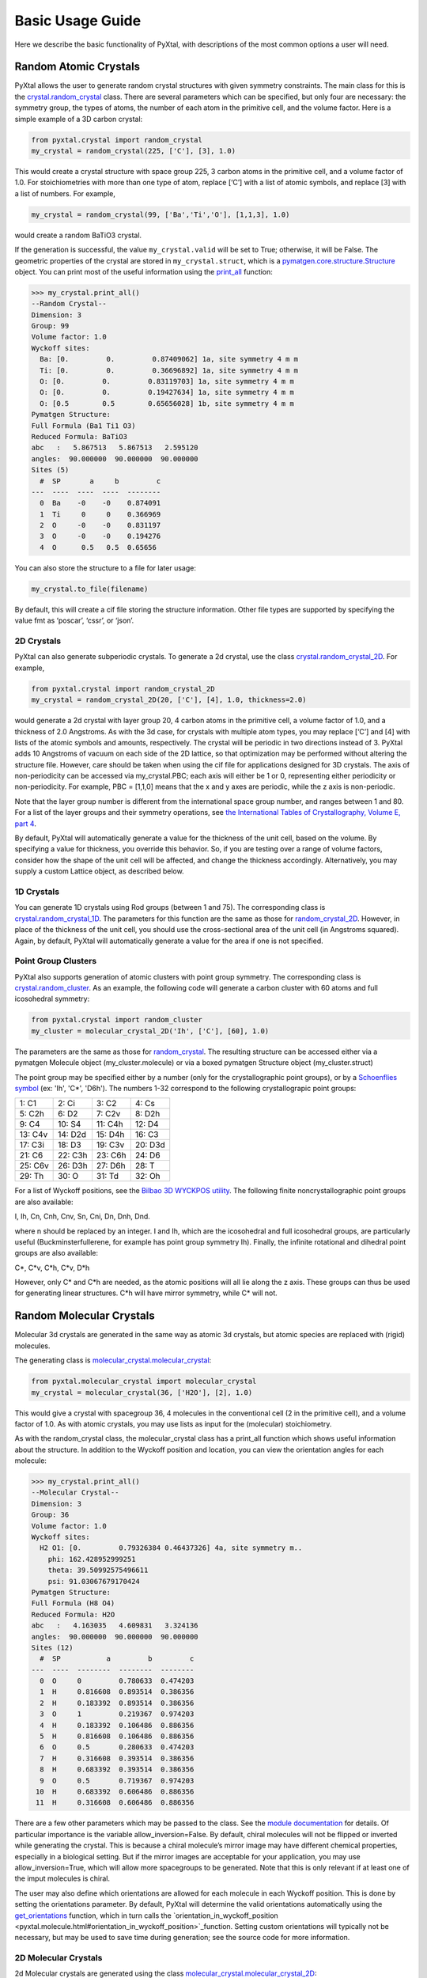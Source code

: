 Basic Usage Guide
=================

Here we describe the basic functionality of PyXtal, with descriptions of the most common options a user will need.

Random Atomic Crystals
----------------------

PyXtal allows the user to generate random crystal structures with given symmetry constraints. The main class for this is the `crystal.random_crystal <pyxtal.crystal.html#pyxtal.crystal.random_crystal>`_ class. There are several parameters which can be specified, but only four are necessary: the symmetry group, the types of atoms, the number of each atom in the primitive cell, and the volume factor. Here is a simple example of a 3D carbon crystal:

.. code-block:: Python

  from pyxtal.crystal import random_crystal
  my_crystal = random_crystal(225, ['C'], [3], 1.0)

This would create a crystal structure with space group 225, 3 carbon atoms in the primitive cell, and a volume factor of 1.0. For stoichiometries with more than one type of atom, replace [‘C’] with a list of atomic symbols, and replace [3] with a list of numbers. For example,

.. code-block:: Python

  my_crystal = random_crystal(99, ['Ba','Ti','O'], [1,1,3], 1.0)

would create a random BaTiO3 crystal.

If the generation is successful, the value ``my_crystal.valid`` will be set to True; otherwise, it will be False. The geometric properties of the crystal are stored in ``my_crystal.struct``, which is a `pymatgen.core.structure.Structure <http://pymatgen.org/pymatgen.core.structure.html#pymatgen.core.structure.Structure>`_ object. You can print most of the useful information using the `print_all <pyxtal.crystal.html#pyxtal.crystal.random_crystal.print_all>`_ function:

.. code-block:: Python

  >>> my_crystal.print_all()
  --Random Crystal--
  Dimension: 3
  Group: 99
  Volume factor: 1.0
  Wyckoff sites:
    Ba: [0.         0.         0.87409062] 1a, site symmetry 4 m m
    Ti: [0.         0.         0.36696892] 1a, site symmetry 4 m m
    O: [0.         0.         0.83119703] 1a, site symmetry 4 m m
    O: [0.         0.         0.19427634] 1a, site symmetry 4 m m
    O: [0.5        0.5        0.65656028] 1b, site symmetry 4 m m
  Pymatgen Structure:
  Full Formula (Ba1 Ti1 O3)
  Reduced Formula: BaTiO3
  abc   :   5.867513   5.867513   2.595120
  angles:  90.000000  90.000000  90.000000
  Sites (5)
    #  SP       a     b         c
  ---  ----  ----  ----  --------
    0  Ba    -0    -0    0.874091
    1  Ti     0     0    0.366969
    2  O     -0    -0    0.831197
    3  O     -0    -0    0.194276
    4  O      0.5   0.5  0.65656
  
You can also store the structure to a file for later usage: 
 
.. code-block:: Python

  my_crystal.to_file(filename)

By default, this will create a cif file storing the structure information. Other file types are supported by specifying the value fmt as ‘poscar’, ‘cssr’, or ‘json’.

2D Crystals
~~~~~~~~~~~

PyXtal can also generate subperiodic crystals. To generate a 2d crystal, use the class `crystal.random_crystal_2D <pyxtal.crystal.html#pyxtal.crystal.random_crystal_2D>`_. For example,

.. code-block:: Python

  from pyxtal.crystal import random_crystal_2D
  my_crystal = random_crystal_2D(20, ['C'], [4], 1.0, thickness=2.0)

would generate a 2d crystal with layer group 20, 4 carbon atoms in the primitive cell, a volume factor of 1.0, and a thickness of 2.0 Angstroms. As with the 3d case, for crystals with multiple atom types, you may replace [‘C’] and [4] with lists of the atomic symbols and amounts, respectively. The crystal will be periodic in two directions instead of 3. PyXtal adds 10 Angstroms of vacuum on each side of the 2D lattice, so that optimization may be performed without altering the structure file. However, care should be taken when using the cif file for applications designed for 3D crystals. The axis of non-periodicity can be accessed via my_crystal.PBC; each axis will either be 1 or 0, representing either periodicity or non-periodicity. For example, PBC = [1,1,0] means that the x and y axes are periodic, while the z axis is non-periodic.

Note that the layer group number is different from the international space group number, and ranges between 1 and 80. For a list of the layer groups and their symmetry operations, see `the International Tables of Crystallography, Volume E, part 4 <https://it.iucr.org/Eb/ch4o1v0001/contents/>`_.

By default, PyXtal will automatically generate a value for the thickness of the unit cell, based on the volume. By specifying a value for thickness, you override this behavior. So, if you are testing over a range of volume factors, consider how the shape of the unit cell will be affected, and change the thickness accordingly. Alternatively, you may supply a custom Lattice object, as described below.

1D Crystals
~~~~~~~~~~~

You can generate 1D crystals using Rod groups (between 1 and 75). The corresponding class is `crystal.random_crystal_1D
<pyxtal.crystal.html#pyxtal.crystal.random_crystal_1D>`_. The parameters for this function are the same as those for `random_crystal_2D
<pyxtal.crystal.html#pyxtal.crystal.random_crystal_2D>`_. However, in place of the thickness of the unit cell, you should use the cross-sectional area of the unit cell (in Angstroms squared). Again, by default, PyXtal will automatically generate a value for the area if one is not specified.

Point Group Clusters
~~~~~~~~~~~~~~~~~~~~

PyXtal also supports generation of atomic clusters with point group symmetry. The corresponding class is `crystal.random_cluster <pyxtal.crystal.html#pyxtal.crystal.random_cluster>`_. As an example, the following code will generate a carbon cluster with 60 atoms and full icosohedral symmetry:

.. code-block:: Python

  from pyxtal.crystal import random_cluster
  my_cluster = molecular_crystal_2D('Ih', ['C'], [60], 1.0)

The parameters are the same as those for `random_crystal
<pyxtal.crystal.html#pyxtal.crystal.random_crystal_2D>`_. The resulting structure can be accessed either via a pymatgen Molecule object (my_cluster.molecule) or via a boxed pymatgen Structure object (my_cluster.struct)

The point group may be specified either by a number (only for the crystallographic point groups), or by a `Schoenflies symbol <https://en.wikipedia.org/wiki/Schoenflies_notation#Point_groups>`_ (ex: 'Ih', 'C*', 'D6h'). The numbers 1-32 correspond to the following crystallograpic point groups: 

+------------+------------+-----------+-----------+
| 1: C1      | 2: Ci      | 3: C2     | 4: Cs     |
+------------+------------+-----------+-----------+
| 5: C2h     | 6: D2      | 7: C2v    | 8: D2h    |
+------------+------------+-----------+-----------+
| 9: C4      | 10: S4     | 11: C4h   | 12: D4    |
+------------+------------+-----------+-----------+
| 13: C4v    | 14: D2d    | 15: D4h   | 16: C3    |
+------------+------------+-----------+-----------+
| 17: C3i    | 18: D3     | 19: C3v   | 20: D3d   |
+------------+------------+-----------+-----------+
| 21: C6     | 22: C3h    | 23: C6h   | 24: D6    |
+------------+------------+-----------+-----------+
| 25: C6v    | 26: D3h    | 27: D6h   | 28: T     |
+------------+------------+-----------+-----------+
| 29: Th     | 30: O      | 31: Td    | 32: Oh    |
+------------+------------+-----------+-----------+

For a list of Wyckoff positions, see the `Bilbao 3D WYCKPOS utility <http://www.cryst.ehu.es/cryst/point_wp.html>`_. The following finite noncrystallographic point groups are also available:

I, Ih, Cn, Cnh, Cnv, Sn, Cni, Dn, Dnh, Dnd.

where n should be replaced by an integer. I and Ih, which are the icosohedral and full icosohedral groups, are particularly useful (Buckminsterfullerene, for example has point group symmetry Ih). Finally, the infinite rotational and dihedral point groups are also available:

C*, C*v, C*h, C*v, D*h

However, only C* and C*h are needed, as the atomic positions will all lie along the z axis. These groups can thus be used for generating linear structures. C*h will have mirror symmetry, while C* will not.


Random Molecular Crystals
-------------------------

Molecular 3d crystals are generated in the same way as atomic 3d crystals, but atomic species are replaced with (rigid) molecules.

The generating class is `molecular_crystal.molecular_crystal <pyxtal.molecular_crystal.html#pyxtal.molecular_crystal.molecular_crystal>`_:

.. code-block:: Python
 
  from pyxtal.molecular_crystal import molecular_crystal
  my_crystal = molecular_crystal(36, ['H2O'], [2], 1.0)

This would give a crystal with spacegroup 36, 4 molecules in the conventional cell (2 in the primitive cell), and a volume factor of 1.0. As with atomic crystals, you may use lists as input for the (molecular) stoichiometry.

As with the random_crystal class, the molecular_crystal class has a print_all function which shows useful information about the structure. In addition to the Wyckoff position and location, you can view the orientation angles for each molecule:

.. code-block:: Python

  >>> my_crystal.print_all()
  --Molecular Crystal--
  Dimension: 3
  Group: 36
  Volume factor: 1.0
  Wyckoff sites:
    H2 O1: [0.         0.79326384 0.46437326] 4a, site symmetry m..
      phi: 162.428952999251
      theta: 39.50992575496611
      psi: 91.03067679170424
  Pymatgen Structure:
  Full Formula (H8 O4)
  Reduced Formula: H2O
  abc   :   4.163035   4.609831   3.324136
  angles:  90.000000  90.000000  90.000000
  Sites (12)
    #  SP           a         b         c
  ---  ----  --------  --------  --------
    0  O     0         0.780633  0.474203
    1  H     0.816608  0.893514  0.386356
    2  H     0.183392  0.893514  0.386356
    3  O     1         0.219367  0.974203
    4  H     0.183392  0.106486  0.886356
    5  H     0.816608  0.106486  0.886356
    6  O     0.5       0.280633  0.474203
    7  H     0.316608  0.393514  0.386356
    8  H     0.683392  0.393514  0.386356
    9  O     0.5       0.719367  0.974203
   10  H     0.683392  0.606486  0.886356
   11  H     0.316608  0.606486  0.886356

There are a few other parameters which may be passed to the class. See the `module documentation <pyxtal.molecular_crystal.html>`_ for details. Of particular importance is the variable allow_inversion=False. By default, chiral molecules will not be flipped or inverted while generating the crystal. This is because a chiral molecule’s mirror image may have different chemical properties, especially in a biological setting. But if the mirror images are acceptable for your application, you may use allow_inversion=True, which will allow more spacegroups to be generated. Note that this is only relevant if at least one of the imput molecules is chiral.

The user may also define which orientations are allowed for each molecule in each Wyckoff position. This is done by setting the orientations parameter. By default, PyXtal will determine the valid orientations automatically using the `get_orientations <pyxtal.molecular_crystal.html#molecular_crystal.get_orientations>`_ function, which in turn calls the `orientation_in_wyckoff_position <pyxtal.molecule.html#orientation_in_wyckoff_position>`_function. Setting custom orientations will typically not be necessary, but may be used to save time during generation; see the source code for more information.

2D Molecular Crystals  
~~~~~~~~~~~~~~~~~~~~~

2d Molecular crystals are generated using the class `molecular_crystal.molecular_crystal_2D <pyxtal.molecular_crystal.html#pyxtal.molecular_crystal.molecular_crystal_2D>`_:

.. code-block:: Python

  from pyxtal.molecular_crystal import molecular_crystal_2D
  my_crystal = molecular_crystal_2D(20, ['H2O'], [4], 1.0)

Here, the parameters correspond to those for `random_crystal_2D <pyxtal.crystal.html#pyxtal.crystal.random_crystal_2D>`_, except the atoms are again replaced with molecules. The additional options available for `molecular_crystal <pyxtal.molecular_crystal.html#pyxtal.molecular_crystal.molecular_crystal>`_ are also available for `molecular_crystal_2D <pyxtal.molecular_crystal.html#pyxtal.molecular_crystal.molecular_crystal_2D>`_.

Because molecules have a certain thickness of their own, care should be used when choosing a thickness value. Currently, the thickness parameter only determines where the molecular centers of mass can be, so the final crystal may have individual atoms outside of this range.

1D Crystals
~~~~~~~~~~~

PyXtal also supports generation of 1D crystals using Rod groups (between 1 and 75). The corresponding classes are `crystal.random_crystal_1D
<pyxtal.crystal.html#pyxtal.crystal.random_crystal_1D>`_ and `molecular_crystal_1D
<pyxtal.molecular_crystal.html#pyxtal.molecular_crystal.molecular_crystal_1D>`_. The parameters for these functions are the same as those for `random_crystal_2D
<pyxtal.crystal.html#pyxtal.crystal.random_crystal_2D>`_ and `molecular_crystal_2D <pyxtal.molecular_crystal.html#pyxtal.molecular_crystal.molecular_crystal_2D>`_. However, in place of the thickness of the unit cell, you should use the cross-sectional area of the unit cell (in Angstroms squared). Again, PyXtal will determine this value automatically if none is specified.

Optional Parameters
-------------------

In addition to the four required parameters (symmetry group, types of atom/molecules, number of atoms/molecules, volume factor), the user can provide additional constraints:


Lattices
~~~~~~~~

It is possible to supply your own unit cell lattice for a random crystal, via the `Lattice <pyxtal.crystal.html#pyxtal.crystal.Lattice>`_ class. You can define a lattice using either a 3x3 matrix, or using the lattice parameters:

.. code-block:: Python

  from pyxtal.crystal import Lattice
  l1 = Lattice.from_matrix([[4.08,0,0],[0,9.13,0],[0,0,5.50]])
  l2 = Lattice.from_para(4.08, 9.13, 5.50, 90, 90, 90)

Here, both l1 and l2 describe the same lattice. In this case, it is an orthorhombic lattice with side lengths 4.08 Angstroms, 9.13 Angstroms, and 5.50 Angstroms, which is the unit cell for common water ice. The lattice parameters are, in order: (a, b, c, alpha, beta, gamma). a, b, and c are the lengths of the lattice vectors; alpha, beta, and gamma are the angles (in degrees) between these vectors. You can use a custom Lattice to generate a random_crystal or molecular_crystal:

.. code-block:: Python
 
  from pyxtal.molecular_crystal import molecular_crystal
  my_crystal = molecular_crystal(36, ['H2O'], [2], 1.0, lattice=l1)

This would generate a random water ice crystal, with space group 36, 4 molecules in the conventional cell (2 in the primitive cell), and using the lattice which we specified above. If you do not specify a lattice, a random one will be generated which is consistent with the chosen space group.

Note: For monoclinic layer groups, be careful when choosing the unique axis (see the `Settings <Settings.html>`_ page for details).

Tolerance Matrices
~~~~~~~~~~~~~~~~~~

When generating random crystals, PyXtal performs inter-atomic distances checks to make sure the atoms are not too close together. By default, the covalent radius is used as a basis. However, the user may also define their own criteria using the `Tol_matrix <pyxtal.crystal.html#pyxtal.crystal.Tol_matrix>`_ class. To do this, initialize a Tol_matrix object using one of the built-in methods (see the Tol_matrix class documentation linked above for details):

.. code-block:: Python

  from pyxtal.crystal import Tol_matrix
  tol_m_1 = Tol_matrix(prototype="molecular", factor=2.0)
  tol_m_2 = Tol_matrix.from_radii(some_custom_list_of_atomic_radii)
  tol_m_3 = Tol_matrix.from_matrix(some_custom_2D_tolerance_matrix)

From here, you can alter the tolerance between certain inter-atomic pairs. Additionally, you can save and reload custom Tol_matrix objects for later use:

.. code-block:: Python

  >>> tol_m_1.set_tol('C', 'N', 2.1)
  >>> tol_m_1.set_tol(1, 3, 4.6)
  >>> tol_m_1.to_file("custom_matrix_file")
  'Output file to custom_matrix_file.npy'
  >>> reloaded_tol_matrix = Tol_matrix.from_file("custom_matrix_file.npy")
  >>> reloaded_tol_matrix.print_all()
  --Tol_matrix class object--
    Prototype: molecular
    Atomic radius type: covalent
    Radius scaling factor: 2.4
    Custom tolerance values:
      C, N: 2.1
      H, Li: 4.6

The Tol_matrix can now be passed to a random_crystal object:

.. code-block:: Python

  custom_tolerance_crystal = random_crystal(12, ['C','N'], [2,4], 1.0, tm=tol_m_1)

Alternatively, you can specify one of the preset tolerance matrices by passing a string to random_crystal or molecular_crystal. Possible values include "atomic", "molecular", or "metallic":

.. code-block:: Python

  metallic_crystal = random_crystal(12, ['Cu', 'Pd'], [2, 4], 1.0, tm="metallic")

By default, atomic crystals will use the average of the covalent radii between two atoms. Molecular crystals will use 1.2 times the sum of the covalent radii between two atoms. Using "metallic" will use the average of the metallic radius for metals, and the covalent radius for other atom types.

Working with Molecules
----------------------

There are 4 options for defining molecules within the molecular_crystal class. You may use a list with any of the following input types:

1) a pre-defined string for the chemical composition (currently supported: "C60", "H2O", "CH4", "NH3", "benzene", "naphthalene", "anthracene", "tetracene", "pentacene", "coumarin", "resorcinol", "benzamide", "aspirin", "ddt", "lindane", "glycine", "glucose", and "ROY"). This will load a molecule from PyXtal's database.

2) a `pymatgen.core.structure.Molecule <http://pymatgen.org/pymatgen.core.structure.html?highlight=class%20molecule#pymatgen.core.structure.Molecule>`_ object.

3) the path to a molecule file (as a string). This will generate a pymatgen Molecule object using the `from_file <http://pymatgen.org/pymatgen.core.structure.html#pymatgen.core.structure.IMolecule.from_file>`_ method. Supported formats include .xyz, .gjf, .g03, .g09, .com, .inp, .out, and pymatgen's JSON serialized molecules.

4) a string representing the molecule. This will generate a pymatgen Molecule object using the `from_str <http://pymatgen.org/pymatgen.core.structure.html#pymatgen.core.structure.IMolecule.from_str>`_ method. For this option, you must specify the string format (fmt) within the call to molecular_crystal. fmt must be one of: “xyz”, “gjf”, “g03”, or “json”.

For options 3 and 4, installing OpenBabel will allow additional file formats, but is not required.

Because molecules are less symmetric than individual atoms, they may or may not fit within a given Wyckoff position. Furthermore, the molecule may need to be oriented in a certain direction to be compatible with a site. The molecular_crystal class handles this automatically, and only inserts molecules in positions and orientations for which the molecules are sufficiently symmetric. Currently, PyXtal only works with rigid molecules; this simplifies the calculation of symmetry compatibility.

Like atomic crystals, the atomic positions may be accessed with the struct attribute, and stored using to_file(filename). However, for accessing the positions and orientations of the molecules themselves, there is an attribute called mol_generators. This provides a list of `mol_site <pyxtal.molecular_crystal.html#pyxtal.molecular_crystal.mol_site>`_ objects, which in turn give the type, location, Wyckoff position, and orientation of each molecule in the asymmetric unit. This can be used to generate the crystal using molecules instead of indivual atoms. Note that the coordinates here are fractional, and refer to the molecule’s center of mass.

The orientations stored in the mol_site class are members of the `operations.orientation <pyxtal.operations.html#pyxtal.operations.orientation>`_ class. A molecule in a Wyckoff position may be allowed to rotate about a certain axis, allowed to rotate freely, or may be rigidly constrained. This information is stored in the orientation class. To obtain a SymmOp which can be applied to the molecule, and which is consistent with the geometric constraints, call `orientation.get_op <pyxtal.operations.html#pyxtal.operations.orientation.get_op>`_. For a 3x3 matrix instead, call `orientation.get_matrix <pyxtal.operations.html#pyxtal.operations.orientation.get_matrix>`_. In either case, this will give a random rotation consistent with the degrees of freedom. To obtain the exact rotation used when generating the crystal (and avoid the random rotation), pass the parameter angle=0.

Symmetry Groups and Wyckoff Positions
-------------------------------------

The package makes working with symmetry groups simple. Useful information can be accessed directly through the `Group <pyxtal.crystal.html#pyxtal.symmetry.Group>`_ class:

  >>> from pyxtal.symmetry import Group
  >>> g = Group(45)
  >>> g
  -- Space group # 45 --
    8c	site symm: 1
    4b	site symm: ..2
    4a	site symm: ..2

Layer, Rod, and point groups can be accessed by passing the parameter dim=2, dim=1, or dim=0 respectively:

  >>> Group(5, dim=2)
  -- Layer group # 5 --
    2a	site symm: 1
  >>> Group(5, dim=1)
  -- Rod group # 5 --
    2a	site symm: 1
  >>> Group(5, dim=0)
  -- Point group 5 --
    4d	site symm: 1
    2c	site symm: m . .
    2b	site symm: 2 . .
    1a	site symm: 2/m . .

A Group instance contains the Wyckoff positions, site symmetry, and generators for the group. These are stored in the attributes (wyckoffs, w_symm, wyckoff_generators), respectively. Additionally, the Group class stores the lattice type (lattice_type), international number (number), symbol (symbol), and the periodic boundary conditions (PBC). Each group is divided into Wyckoff positions, which are sets of points which possess some subset of the complete group symmetry. Each Wyckoff position in the group has its own `Wyckoff_position <pyxtal.symmetry.html#pyxtal.symmetry.Wyckoff_position>`_ class object, which can be accessed with either a numerical index or the Wyckoff letter:

  >>> g[0]
  Wyckoff position 8c in space group 45 with site symmetry 1
  x, y, z
  -x, -y, z
  x+1/2, -y+1/2, z
  -x+1/2, y+1/2, z
  x+1/2, y+1/2, z+1/2
  -x+1/2, -y+1/2, z+1/2
  x+1, -y+1, z+1/2
  -x+1, y+1, z+1/2
  >>> g['b']
  Wyckoff position 4b in space group 45 with site symmetry ..2
  0, 1/2, z
  1/2, 0, z
  1/2, 1, z+1/2
  1, 1/2, z+1/2

A Wyckoff position is typically denoted with a number-letter combination, depending on its multiplicity. For example, for space group 45 (Iba2), the general Wyckoff position is called “8c”. This is because the position has a multiplicity of 8, and the letters a and b are used by special Wyckoff positions. Note that the naming convention is slightly different for point groups; a point group may have the special Wyckoff position 1o, which corresponds to the point (0,0,0). This is in contrast to the default name 1a.

Each Wyckoff position is further separated into individual operations ('-x,-y,z', '1,1/2,z+1/2', etc.). These are stored as `pymatgen.core.operations.SymmOp <http://pymatgen.org/pymatgen.core.operations.html#pymatgen.core.operations.SymmOp>`_ objects. These symmetry operations can be applied to 3d vectors using op.operate(vector), or can be composed together via multiplication: op3 = op1 * op2. Each SymmOp consists of a rotation matrix (op.rotation_matrix) and a translation vector (op.translation), and is represented by a 4x4 affine matrix (op.affine_matrix).

For a given symmetry group, each Wyckoff position is a subgroup of the general Wyckoff position. As a result, each Wyckoff position requires some point group symmetry for a molecule to occupy it. This symmetry can be accessed using g.w_symm. This returns a nested list, where the first index specifies a Wyckoff position, the second index specifies a point within that Wyckoff position, and the third index specifies a list of symmetry operations corresponding to that point. This list of operations can then be used to check whether a given molecule is consistent with a given Wyckoff position.

As displayed in the example above, the Wyckoff position 4b has site symmetry '..2'. In this example, ‘.’ denotes no symmetry about the x and y axes, and '2' denotes a 2-fold rotation about the z axis. Note that in Hermann-Mauguin notation, the symbols do not always follow this x,y,z format. For more information on reading these symbols, see https://en.wikipedia.org/wiki/Hermann%E2%80%93Mauguin_notation.